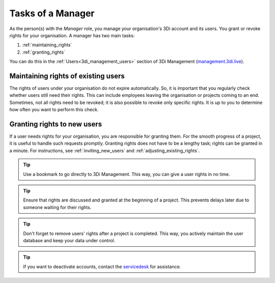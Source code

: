 
.. _manager_role:

Tasks of a Manager
==================

As the person(s) with the *Manager* role, you manage your organisation's 3Di account and its users. You grant or revoke rights for your organisation. A manager has two main tasks:

1. :ref:`maintaining_rights`
2. :ref:`granting_rights`

You can do this in the :ref:`Users<3di_management_users>` section of 3Di Management (`management.3di.live <management.3di.live>`_).

.. _maintaining_rights:

Maintaining rights of existing users
------------------------------------

The rights of users under your organisation do not expire automatically.
So, it is important that you regularly check whether users still need their rights.
This can include employees leaving the organisation or projects coming to an end.
Sometimes, not all rights need to be revoked; it is also possible to revoke only specific rights.
It is up to you to determine how often you want to perform this check.

.. _granting_rights:

Granting rights to new users
----------------------------

If a user needs rights for your organisation, you are responsible for granting them.
For the smooth progress of a project, it is useful to handle such requests promptly.
Granting rights does not have to be a lengthy task; rights can be granted in a minute.
For instructions, see :ref:`inviting_new_users` and :ref:`adjusting_existing_rights`.

.. tip:: Use a bookmark to go directly to 3Di Management. This way, you can give a user rights in no time.

.. tip:: Ensure that rights are discussed and granted at the beginning of a project.
    This prevents delays later due to someone waiting for their rights.

.. tip:: Don't forget to remove users' rights after a project is completed.
    This way, you actively maintain the user database and keep your data under control.

.. tip:: If you want to deactivate accounts, contact the `servicedesk <mailto:servicedesk@nelen-schuurmans.nl>`_ for assistance.
